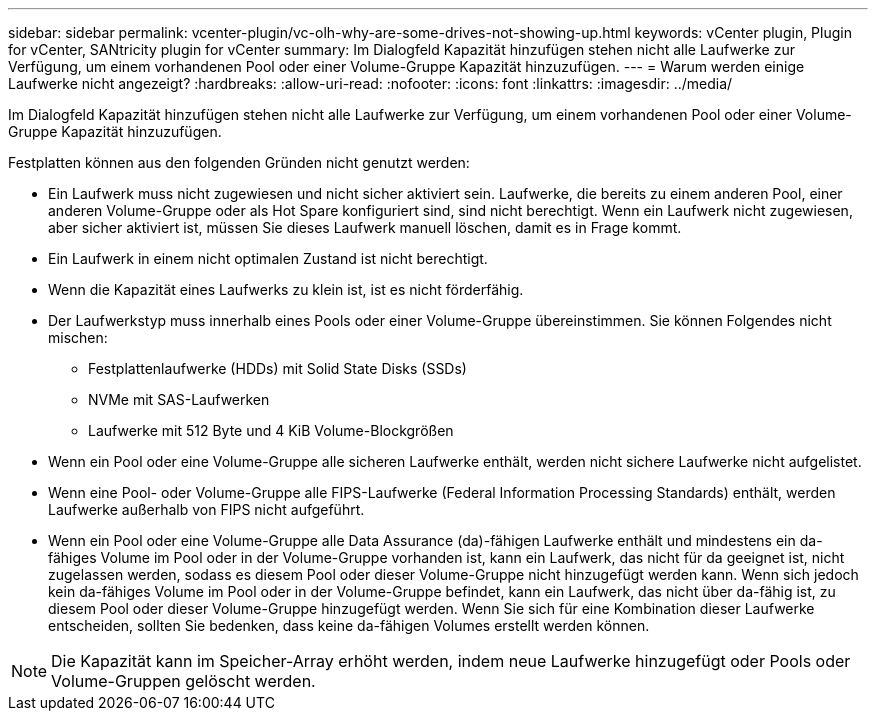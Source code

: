 ---
sidebar: sidebar 
permalink: vcenter-plugin/vc-olh-why-are-some-drives-not-showing-up.html 
keywords: vCenter plugin, Plugin for vCenter, SANtricity plugin for vCenter 
summary: Im Dialogfeld Kapazität hinzufügen stehen nicht alle Laufwerke zur Verfügung, um einem vorhandenen Pool oder einer Volume-Gruppe Kapazität hinzuzufügen. 
---
= Warum werden einige Laufwerke nicht angezeigt?
:hardbreaks:
:allow-uri-read: 
:nofooter: 
:icons: font
:linkattrs: 
:imagesdir: ../media/


[role="lead"]
Im Dialogfeld Kapazität hinzufügen stehen nicht alle Laufwerke zur Verfügung, um einem vorhandenen Pool oder einer Volume-Gruppe Kapazität hinzuzufügen.

Festplatten können aus den folgenden Gründen nicht genutzt werden:

* Ein Laufwerk muss nicht zugewiesen und nicht sicher aktiviert sein. Laufwerke, die bereits zu einem anderen Pool, einer anderen Volume-Gruppe oder als Hot Spare konfiguriert sind, sind nicht berechtigt. Wenn ein Laufwerk nicht zugewiesen, aber sicher aktiviert ist, müssen Sie dieses Laufwerk manuell löschen, damit es in Frage kommt.
* Ein Laufwerk in einem nicht optimalen Zustand ist nicht berechtigt.
* Wenn die Kapazität eines Laufwerks zu klein ist, ist es nicht förderfähig.
* Der Laufwerkstyp muss innerhalb eines Pools oder einer Volume-Gruppe übereinstimmen. Sie können Folgendes nicht mischen:
+
** Festplattenlaufwerke (HDDs) mit Solid State Disks (SSDs)
** NVMe mit SAS-Laufwerken
** Laufwerke mit 512 Byte und 4 KiB Volume-Blockgrößen


* Wenn ein Pool oder eine Volume-Gruppe alle sicheren Laufwerke enthält, werden nicht sichere Laufwerke nicht aufgelistet.
* Wenn eine Pool- oder Volume-Gruppe alle FIPS-Laufwerke (Federal Information Processing Standards) enthält, werden Laufwerke außerhalb von FIPS nicht aufgeführt.
* Wenn ein Pool oder eine Volume-Gruppe alle Data Assurance (da)-fähigen Laufwerke enthält und mindestens ein da-fähiges Volume im Pool oder in der Volume-Gruppe vorhanden ist, kann ein Laufwerk, das nicht für da geeignet ist, nicht zugelassen werden, sodass es diesem Pool oder dieser Volume-Gruppe nicht hinzugefügt werden kann. Wenn sich jedoch kein da-fähiges Volume im Pool oder in der Volume-Gruppe befindet, kann ein Laufwerk, das nicht über da-fähig ist, zu diesem Pool oder dieser Volume-Gruppe hinzugefügt werden. Wenn Sie sich für eine Kombination dieser Laufwerke entscheiden, sollten Sie bedenken, dass keine da-fähigen Volumes erstellt werden können.



NOTE: Die Kapazität kann im Speicher-Array erhöht werden, indem neue Laufwerke hinzugefügt oder Pools oder Volume-Gruppen gelöscht werden.
